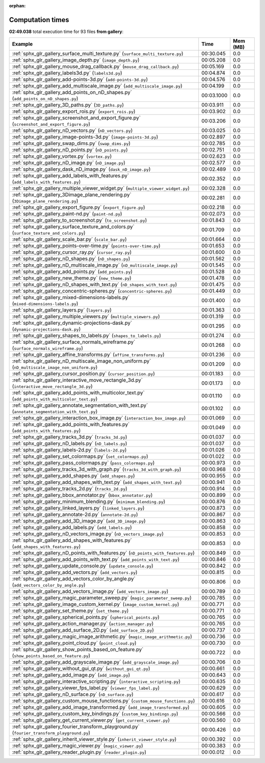 
:orphan:

.. _sphx_glr_gallery_sg_execution_times:


Computation times
=================
**02:49.038** total execution time for 93 files **from gallery**:

.. container::

  .. raw:: html

    <style scoped>
    <link href="https://cdnjs.cloudflare.com/ajax/libs/twitter-bootstrap/5.3.0/css/bootstrap.min.css" rel="stylesheet" />
    <link href="https://cdn.datatables.net/1.13.6/css/dataTables.bootstrap5.min.css" rel="stylesheet" />
    </style>
    <script src="https://code.jquery.com/jquery-3.7.0.js"></script>
    <script src="https://cdn.datatables.net/1.13.6/js/jquery.dataTables.min.js"></script>
    <script src="https://cdn.datatables.net/1.13.6/js/dataTables.bootstrap5.min.js"></script>
    <script type="text/javascript" class="init">
    $(document).ready( function () {
        $('table.sg-datatable').DataTable({order: [[1, 'desc']]});
    } );
    </script>

  .. list-table::
   :header-rows: 1
   :class: table table-striped sg-datatable

   * - Example
     - Time
     - Mem (MB)
   * - :ref:`sphx_glr_gallery_surface_multi_texture.py` (``surface_multi_texture.py``)
     - 00:30.045
     - 0.0
   * - :ref:`sphx_glr_gallery_image_depth.py` (``image_depth.py``)
     - 00:05.208
     - 0.0
   * - :ref:`sphx_glr_gallery_mouse_drag_callback.py` (``mouse_drag_callback.py``)
     - 00:05.169
     - 0.0
   * - :ref:`sphx_glr_gallery_labels3d.py` (``labels3d.py``)
     - 00:04.874
     - 0.0
   * - :ref:`sphx_glr_gallery_add-points-3d.py` (``add-points-3d.py``)
     - 00:04.576
     - 0.0
   * - :ref:`sphx_glr_gallery_add_multiscale_image.py` (``add_multiscale_image.py``)
     - 00:04.199
     - 0.0
   * - :ref:`sphx_glr_gallery_add_points_on_nD_shapes.py` (``add_points_on_nD_shapes.py``)
     - 00:03.1000
     - 0.0
   * - :ref:`sphx_glr_gallery_3D_paths.py` (``3D_paths.py``)
     - 00:03.911
     - 0.0
   * - :ref:`sphx_glr_gallery_export_rois.py` (``export_rois.py``)
     - 00:03.902
     - 0.0
   * - :ref:`sphx_glr_gallery_screenshot_and_export_figure.py` (``screenshot_and_export_figure.py``)
     - 00:03.206
     - 0.0
   * - :ref:`sphx_glr_gallery_nD_vectors.py` (``nD_vectors.py``)
     - 00:03.025
     - 0.0
   * - :ref:`sphx_glr_gallery_image-points-3d.py` (``image-points-3d.py``)
     - 00:02.897
     - 0.0
   * - :ref:`sphx_glr_gallery_swap_dims.py` (``swap_dims.py``)
     - 00:02.785
     - 0.0
   * - :ref:`sphx_glr_gallery_nD_points.py` (``nD_points.py``)
     - 00:02.751
     - 0.0
   * - :ref:`sphx_glr_gallery_vortex.py` (``vortex.py``)
     - 00:02.623
     - 0.0
   * - :ref:`sphx_glr_gallery_nD_image.py` (``nD_image.py``)
     - 00:02.577
     - 0.0
   * - :ref:`sphx_glr_gallery_dask_nD_image.py` (``dask_nD_image.py``)
     - 00:02.489
     - 0.0
   * - :ref:`sphx_glr_gallery_add_labels_with_features.py` (``add_labels_with_features.py``)
     - 00:02.352
     - 0.0
   * - :ref:`sphx_glr_gallery_multiple_viewer_widget.py` (``multiple_viewer_widget.py``)
     - 00:02.328
     - 0.0
   * - :ref:`sphx_glr_gallery_3Dimage_plane_rendering.py` (``3Dimage_plane_rendering.py``)
     - 00:02.281
     - 0.0
   * - :ref:`sphx_glr_gallery_export_figure.py` (``export_figure.py``)
     - 00:02.218
     - 0.0
   * - :ref:`sphx_glr_gallery_paint-nd.py` (``paint-nd.py``)
     - 00:02.073
     - 0.0
   * - :ref:`sphx_glr_gallery_to_screenshot.py` (``to_screenshot.py``)
     - 00:01.843
     - 0.0
   * - :ref:`sphx_glr_gallery_surface_texture_and_colors.py` (``surface_texture_and_colors.py``)
     - 00:01.709
     - 0.0
   * - :ref:`sphx_glr_gallery_scale_bar.py` (``scale_bar.py``)
     - 00:01.664
     - 0.0
   * - :ref:`sphx_glr_gallery_points-over-time.py` (``points-over-time.py``)
     - 00:01.653
     - 0.0
   * - :ref:`sphx_glr_gallery_cursor_ray.py` (``cursor_ray.py``)
     - 00:01.600
     - 0.0
   * - :ref:`sphx_glr_gallery_nD_shapes.py` (``nD_shapes.py``)
     - 00:01.562
     - 0.0
   * - :ref:`sphx_glr_gallery_nD_multiscale_image.py` (``nD_multiscale_image.py``)
     - 00:01.545
     - 0.0
   * - :ref:`sphx_glr_gallery_add_points.py` (``add_points.py``)
     - 00:01.528
     - 0.0
   * - :ref:`sphx_glr_gallery_new_theme.py` (``new_theme.py``)
     - 00:01.478
     - 0.0
   * - :ref:`sphx_glr_gallery_nD_shapes_with_text.py` (``nD_shapes_with_text.py``)
     - 00:01.475
     - 0.0
   * - :ref:`sphx_glr_gallery_concentric-spheres.py` (``concentric-spheres.py``)
     - 00:01.449
     - 0.0
   * - :ref:`sphx_glr_gallery_mixed-dimensions-labels.py` (``mixed-dimensions-labels.py``)
     - 00:01.400
     - 0.0
   * - :ref:`sphx_glr_gallery_layers.py` (``layers.py``)
     - 00:01.363
     - 0.0
   * - :ref:`sphx_glr_gallery_multiple_viewers.py` (``multiple_viewers.py``)
     - 00:01.319
     - 0.0
   * - :ref:`sphx_glr_gallery_dynamic-projections-dask.py` (``dynamic-projections-dask.py``)
     - 00:01.295
     - 0.0
   * - :ref:`sphx_glr_gallery_shapes_to_labels.py` (``shapes_to_labels.py``)
     - 00:01.274
     - 0.0
   * - :ref:`sphx_glr_gallery_surface_normals_wireframe.py` (``surface_normals_wireframe.py``)
     - 00:01.268
     - 0.0
   * - :ref:`sphx_glr_gallery_affine_transforms.py` (``affine_transforms.py``)
     - 00:01.236
     - 0.0
   * - :ref:`sphx_glr_gallery_nD_multiscale_image_non_uniform.py` (``nD_multiscale_image_non_uniform.py``)
     - 00:01.209
     - 0.0
   * - :ref:`sphx_glr_gallery_cursor_position.py` (``cursor_position.py``)
     - 00:01.183
     - 0.0
   * - :ref:`sphx_glr_gallery_interactive_move_rectangle_3d.py` (``interactive_move_rectangle_3d.py``)
     - 00:01.173
     - 0.0
   * - :ref:`sphx_glr_gallery_add_points_with_multicolor_text.py` (``add_points_with_multicolor_text.py``)
     - 00:01.110
     - 0.0
   * - :ref:`sphx_glr_gallery_annotate_segmentation_with_text.py` (``annotate_segmentation_with_text.py``)
     - 00:01.102
     - 0.0
   * - :ref:`sphx_glr_gallery_interaction_box_image.py` (``interaction_box_image.py``)
     - 00:01.069
     - 0.0
   * - :ref:`sphx_glr_gallery_add_points_with_features.py` (``add_points_with_features.py``)
     - 00:01.049
     - 0.0
   * - :ref:`sphx_glr_gallery_tracks_3d.py` (``tracks_3d.py``)
     - 00:01.037
     - 0.0
   * - :ref:`sphx_glr_gallery_nD_labels.py` (``nD_labels.py``)
     - 00:01.037
     - 0.0
   * - :ref:`sphx_glr_gallery_labels-2d.py` (``labels-2d.py``)
     - 00:01.026
     - 0.0
   * - :ref:`sphx_glr_gallery_set_colormaps.py` (``set_colormaps.py``)
     - 00:01.022
     - 0.0
   * - :ref:`sphx_glr_gallery_pass_colormaps.py` (``pass_colormaps.py``)
     - 00:00.973
     - 0.0
   * - :ref:`sphx_glr_gallery_tracks_3d_with_graph.py` (``tracks_3d_with_graph.py``)
     - 00:00.968
     - 0.0
   * - :ref:`sphx_glr_gallery_add_shapes.py` (``add_shapes.py``)
     - 00:00.955
     - 0.0
   * - :ref:`sphx_glr_gallery_add_shapes_with_text.py` (``add_shapes_with_text.py``)
     - 00:00.941
     - 0.0
   * - :ref:`sphx_glr_gallery_tracks_2d.py` (``tracks_2d.py``)
     - 00:00.914
     - 0.0
   * - :ref:`sphx_glr_gallery_bbox_annotator.py` (``bbox_annotator.py``)
     - 00:00.899
     - 0.0
   * - :ref:`sphx_glr_gallery_minimum_blending.py` (``minimum_blending.py``)
     - 00:00.876
     - 0.0
   * - :ref:`sphx_glr_gallery_linked_layers.py` (``linked_layers.py``)
     - 00:00.873
     - 0.0
   * - :ref:`sphx_glr_gallery_annotate-2d.py` (``annotate-2d.py``)
     - 00:00.867
     - 0.0
   * - :ref:`sphx_glr_gallery_add_3D_image.py` (``add_3D_image.py``)
     - 00:00.863
     - 0.0
   * - :ref:`sphx_glr_gallery_add_labels.py` (``add_labels.py``)
     - 00:00.858
     - 0.0
   * - :ref:`sphx_glr_gallery_nD_vectors_image.py` (``nD_vectors_image.py``)
     - 00:00.853
     - 0.0
   * - :ref:`sphx_glr_gallery_add_shapes_with_features.py` (``add_shapes_with_features.py``)
     - 00:00.853
     - 0.0
   * - :ref:`sphx_glr_gallery_nD_points_with_features.py` (``nD_points_with_features.py``)
     - 00:00.849
     - 0.0
   * - :ref:`sphx_glr_gallery_add_points_with_text.py` (``add_points_with_text.py``)
     - 00:00.846
     - 0.0
   * - :ref:`sphx_glr_gallery_update_console.py` (``update_console.py``)
     - 00:00.842
     - 0.0
   * - :ref:`sphx_glr_gallery_add_vectors.py` (``add_vectors.py``)
     - 00:00.815
     - 0.0
   * - :ref:`sphx_glr_gallery_add_vectors_color_by_angle.py` (``add_vectors_color_by_angle.py``)
     - 00:00.806
     - 0.0
   * - :ref:`sphx_glr_gallery_add_vectors_image.py` (``add_vectors_image.py``)
     - 00:00.789
     - 0.0
   * - :ref:`sphx_glr_gallery_magic_parameter_sweep.py` (``magic_parameter_sweep.py``)
     - 00:00.785
     - 0.0
   * - :ref:`sphx_glr_gallery_image_custom_kernel.py` (``image_custom_kernel.py``)
     - 00:00.771
     - 0.0
   * - :ref:`sphx_glr_gallery_set_theme.py` (``set_theme.py``)
     - 00:00.771
     - 0.0
   * - :ref:`sphx_glr_gallery_spherical_points.py` (``spherical_points.py``)
     - 00:00.765
     - 0.0
   * - :ref:`sphx_glr_gallery_action_manager.py` (``action_manager.py``)
     - 00:00.765
     - 0.0
   * - :ref:`sphx_glr_gallery_add_surface_2D.py` (``add_surface_2D.py``)
     - 00:00.737
     - 0.0
   * - :ref:`sphx_glr_gallery_magic_image_arithmetic.py` (``magic_image_arithmetic.py``)
     - 00:00.736
     - 0.0
   * - :ref:`sphx_glr_gallery_point_cloud.py` (``point_cloud.py``)
     - 00:00.730
     - 0.0
   * - :ref:`sphx_glr_gallery_show_points_based_on_feature.py` (``show_points_based_on_feature.py``)
     - 00:00.722
     - 0.0
   * - :ref:`sphx_glr_gallery_add_grayscale_image.py` (``add_grayscale_image.py``)
     - 00:00.706
     - 0.0
   * - :ref:`sphx_glr_gallery_without_gui_qt.py` (``without_gui_qt.py``)
     - 00:00.661
     - 0.0
   * - :ref:`sphx_glr_gallery_add_image.py` (``add_image.py``)
     - 00:00.643
     - 0.0
   * - :ref:`sphx_glr_gallery_interactive_scripting.py` (``interactive_scripting.py``)
     - 00:00.635
     - 0.0
   * - :ref:`sphx_glr_gallery_viewer_fps_label.py` (``viewer_fps_label.py``)
     - 00:00.629
     - 0.0
   * - :ref:`sphx_glr_gallery_nD_surface.py` (``nD_surface.py``)
     - 00:00.617
     - 0.0
   * - :ref:`sphx_glr_gallery_custom_mouse_functions.py` (``custom_mouse_functions.py``)
     - 00:00.616
     - 0.0
   * - :ref:`sphx_glr_gallery_add_image_transformed.py` (``add_image_transformed.py``)
     - 00:00.605
     - 0.0
   * - :ref:`sphx_glr_gallery_custom_key_bindings.py` (``custom_key_bindings.py``)
     - 00:00.566
     - 0.0
   * - :ref:`sphx_glr_gallery_get_current_viewer.py` (``get_current_viewer.py``)
     - 00:00.560
     - 0.0
   * - :ref:`sphx_glr_gallery_fourier_transform_playground.py` (``fourier_transform_playground.py``)
     - 00:00.426
     - 0.0
   * - :ref:`sphx_glr_gallery_inherit_viewer_style.py` (``inherit_viewer_style.py``)
     - 00:00.392
     - 0.0
   * - :ref:`sphx_glr_gallery_magic_viewer.py` (``magic_viewer.py``)
     - 00:00.383
     - 0.0
   * - :ref:`sphx_glr_gallery_reader_plugin.py` (``reader_plugin.py``)
     - 00:00.012
     - 0.0

